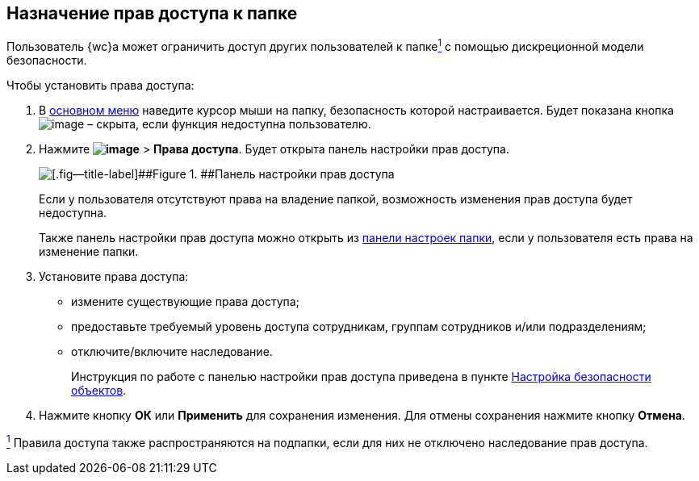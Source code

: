 
== Назначение прав доступа к папке

Пользователь {wc}а может ограничить доступ других пользователей к папкеxref:#fntarg_1[^1^] с помощью дискреционной модели безопасности.

Чтобы установить права доступа:

. В xref:dvweb_folder_tree.adoc[основном меню] наведите курсор мыши на папку, безопасность которой настраивается. Будет показана кнопка image:buttons/verticalDots.png[image] – скрыта, если функция недоступна пользователю.
. Нажмите [.ph .menucascade]#[.ph .uicontrol]*image:buttons/verticalDots.png[image]* > [.ph .uicontrol]*Права доступа*#. Будет открыта панель настройки прав доступа.
+
image::folderSecurityDialog.png[[.fig--title-label]##Figure 1. ##Панель настройки прав доступа]
+
Если у пользователя отсутствуют права на владение папкой, возможность изменения прав доступа будет недоступна.
+
Также панель настройки прав доступа можно открыть из xref:ConfigFolder.adoc[панели настроек папки], если у пользователя есть права на изменение папки.
. Установите права доступа:
* измените существующие права доступа;
* предоставьте требуемый уровень доступа сотрудникам, группам сотрудников и/или подразделениям;
* отключите/включите наследование.
+
Инструкция по работе с панелью настройки прав доступа приведена в пункте xref:Security.adoc[Настройка безопасности объектов].
. Нажмите кнопку [.ph .uicontrol]*ОК* или [.ph .uicontrol]*Применить* для сохранения изменения. Для отмены сохранения нажмите кнопку [.ph .uicontrol]*Отмена*.


xref:#fnsrc_1[^1^] Правила доступа также распространяются на подпапки, если для них не отключено наследование прав доступа.
